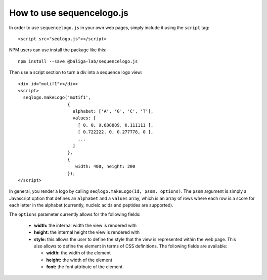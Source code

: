 How to use sequencelogo.js
==========================

In order to use ``sequencelogo.js`` in your own web pages, simply include
it using the ``script`` tag::

  <script src="seqlogo.js"></script>

NPM users can use install the package like this:

.. highlight:: none

::

   npm install --save @baliga-lab/sequencelogo.js

Then use a script section to turn a div into a sequence logo view::

  <div id="motif1"></div>
  <script>
    seqlogo.makeLogo('motif1',
                     {
                       alphabet: ['A', 'G', 'C', 'T'],
                       values: [
                         [ 0, 0, 0.888889, 0.111111 ],
                         [ 0.722222, 0, 0.277778, 0 ],
                         ...
                       ]
                     },
                     {
                        width: 400, height: 200
                     });
  </script>

In general, you render a logo by calling ``seqlogo.makeLogo(id, pssm, options)``.
The ``pssm`` argument is simply a Javascript option that defines an ``alphabet`` and
a ``values`` array, which is an array of rows where each row is a score for each
letter in the alphabet (currently, nucleic acids and peptides are supported).

The ``options`` parameter currently allows for the following fields:

  * **width:** the internal width the view is rendered with
  * **height:** the internal height the view is rendered with
  * **style:** this allows the user to define the style that the view is represented
    within the web page. This also allows to define the element in terms of CSS
    definitions. The following fields are available:

    * **width:** the width of the element
    * **height:** the width of the element
    * **font:** the font attribute of the element
